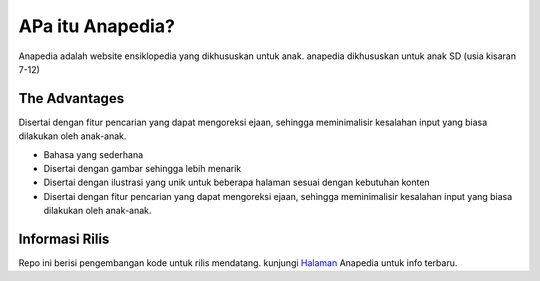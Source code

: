 ###################
APa itu Anapedia?
###################

Anapedia adalah website ensiklopedia yang dikhususkan untuk anak.
anapedia dikhususkan untuk anak SD (usia kisaran 7-12)


**************
The Advantages
**************

Disertai dengan fitur pencarian yang dapat mengoreksi ejaan, sehingga meminimalisir kesalahan input yang biasa dilakukan oleh anak-anak.

-  Bahasa yang sederhana
-  Disertai dengan gambar sehingga lebih menarik
-  Disertai dengan ilustrasi yang unik untuk beberapa halaman sesuai dengan kebutuhan konten
-  Disertai dengan fitur pencarian yang dapat mengoreksi ejaan, sehingga meminimalisir kesalahan input yang biasa dilakukan oleh anak-anak.



*******************
Informasi Rilis
*******************

Repo ini berisi pengembangan kode untuk rilis mendatang.
kunjungi `Halaman <Https://Anapedia.org>`_ Anapedia untuk info terbaru.
